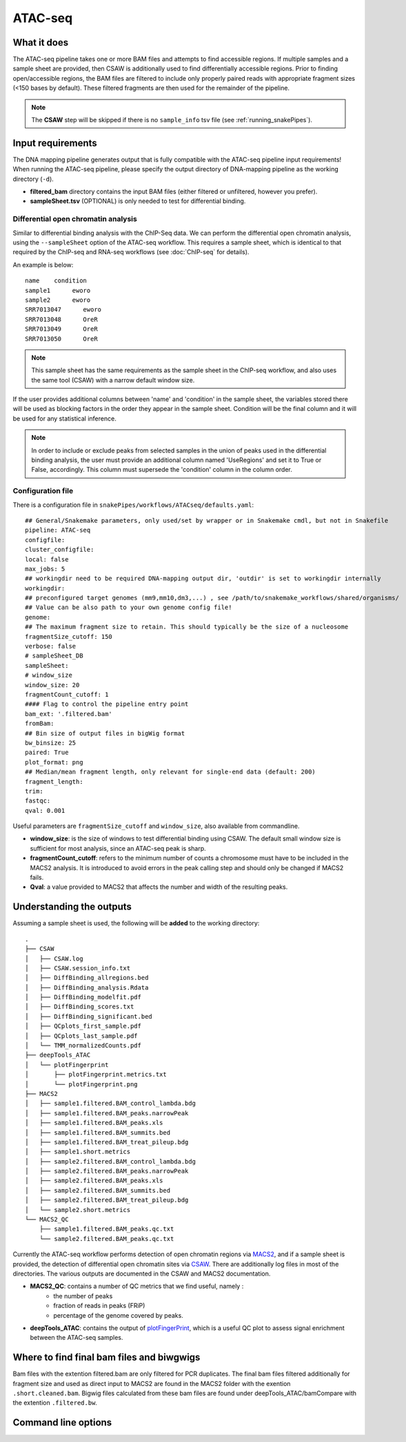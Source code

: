 .. _ATAC-seq:

ATAC-seq
========

What it does
------------

The ATAC-seq pipeline takes one or more BAM files and attempts to find accessible regions. If multiple samples and a sample sheet are provided, then CSAW is additionally used to find differentially accessible regions. Prior to finding open/accessible regions, the BAM files are filtered to include only properly paired reads with appropriate fragment sizes (<150 bases by default). These filtered fragments are then used for the remainder of the pipeline.

.. image:: ../images/ATACseq_pipeline.png

.. note:: The **CSAW** step will be skipped if there is no ``sample_info`` tsv file (see :ref:`running_snakePipes`).

Input requirements
------------------

The DNA mapping pipeline generates output that is fully compatible with the ATAC-seq pipeline input requirements!
When running the ATAC-seq pipeline, please specify the output directory of DNA-mapping pipeline as the working directory (``-d``).

* **filtered_bam** directory contains the input BAM files (either filtered or unfiltered, however you prefer).

* **sampleSheet.tsv** (OPTIONAL) is only needed to test for differential binding.

Differential open chromatin analysis
~~~~~~~~~~~~~~~~~~~~~~~~~~~~~~~~~~~~~

Similar to differential binding analysis with the ChIP-Seq data. We can perform the differential open chromatin analysis, using the ``--sampleSheet`` option of the ATAC-seq workflow. This requires a sample sheet, which is identical to that required by the ChIP-seq and RNA-seq workflows (see :doc:`ChIP-seq` for details).

An example is below::

    name    condition
    sample1      eworo
    sample2      eworo
    SRR7013047      eworo
    SRR7013048      OreR
    SRR7013049      OreR
    SRR7013050      OreR

.. note:: This sample sheet has the same requirements as the sample sheet in the ChIP-seq workflow, and also uses the same tool (CSAW) with a narrow default window size.

If the user provides additional columns between 'name' and 'condition' in the sample sheet, the variables stored there will be used as blocking factors in the order they appear in the sample sheet. Condition will be the final column and it will be used for any statistical inference. 


.. note:: In order to include or exclude peaks from selected samples in the union of peaks used in the differential binding analysis, the user must provide an additional column named 'UseRegions' and set it to True or False, accordingly. This column must supersede the 'condition' column in the column order. 


Configuration file
~~~~~~~~~~~~~~~~~~

There is a configuration file in ``snakePipes/workflows/ATACseq/defaults.yaml``::

    ## General/Snakemake parameters, only used/set by wrapper or in Snakemake cmdl, but not in Snakefile
    pipeline: ATAC-seq
    configfile:
    cluster_configfile:
    local: false
    max_jobs: 5
    ## workingdir need to be required DNA-mapping output dir, 'outdir' is set to workingdir internally
    workingdir:
    ## preconfigured target genomes (mm9,mm10,dm3,...) , see /path/to/snakemake_workflows/shared/organisms/
    ## Value can be also path to your own genome config file!
    genome:
    ## The maximum fragment size to retain. This should typically be the size of a nucleosome
    fragmentSize_cutoff: 150
    verbose: false
    # sampleSheet_DB
    sampleSheet:
    # window_size
    window_size: 20
    fragmentCount_cutoff: 1
    #### Flag to control the pipeline entry point
    bam_ext: '.filtered.bam'
    fromBam: 
    ## Bin size of output files in bigWig format
    bw_binsize: 25
    paired: True
    plot_format: png
    ## Median/mean fragment length, only relevant for single-end data (default: 200)
    fragment_length: 
    trim:
    fastqc:
    qval: 0.001

Useful parameters are ``fragmentSize_cutoff`` and ``window_size``, also available from commandline.  

* **window_size**: is the size of windows to test differential binding using CSAW. The default small window size is sufficient for most analysis, since an ATAC-seq peak is sharp.

* **fragmentCount_cutoff**: refers to the minimum number of counts a chromosome must have to be included in the MACS2 analysis. It is introduced to avoid errors in the peak calling step and should only be changed if MACS2 fails.

* **Qval**: a value provided to MACS2 that affects the number and width of the resulting peaks.

Understanding the outputs
---------------------------

Assuming a sample sheet is used, the following will be **added** to the working directory::

    .
    ├── CSAW
    │   ├── CSAW.log
    │   ├── CSAW.session_info.txt
    │   ├── DiffBinding_allregions.bed
    │   ├── DiffBinding_analysis.Rdata
    │   ├── DiffBinding_modelfit.pdf
    │   ├── DiffBinding_scores.txt
    │   ├── DiffBinding_significant.bed
    │   ├── QCplots_first_sample.pdf
    │   ├── QCplots_last_sample.pdf
    │   └── TMM_normalizedCounts.pdf
    ├── deepTools_ATAC
    │   └── plotFingerprint
    │       ├── plotFingerprint.metrics.txt
    │       └── plotFingerprint.png
    ├── MACS2
    │   ├── sample1.filtered.BAM_control_lambda.bdg
    │   ├── sample1.filtered.BAM_peaks.narrowPeak
    │   ├── sample1.filtered.BAM_peaks.xls
    │   ├── sample1.filtered.BAM_summits.bed
    │   ├── sample1.filtered.BAM_treat_pileup.bdg
    │   ├── sample1.short.metrics
    │   ├── sample2.filtered.BAM_control_lambda.bdg
    │   ├── sample2.filtered.BAM_peaks.narrowPeak
    │   ├── sample2.filtered.BAM_peaks.xls
    │   ├── sample2.filtered.BAM_summits.bed
    │   ├── sample2.filtered.BAM_treat_pileup.bdg
    │   └── sample2.short.metrics
    └── MACS2_QC
        ├── sample1.filtered.BAM_peaks.qc.txt
        └── sample2.filtered.BAM_peaks.qc.txt

Currently the ATAC-seq workflow performs detection of open chromatin regions via `MACS2 <https://github.com/taoliu/MACS>`__, and if a sample sheet is provided, the detection of differential open chromatin sites via `CSAW <https://bioconductor.org/packages/release/bioc/html/csaw.html>`__. There are additionally log files in most of the directories. The various outputs are documented in the CSAW and MACS2 documentation.

* **MACS2_QC**: contains a number of QC metrics that we find useful, namely :
    * the number of peaks
    * fraction of reads in peaks (FRiP)
    * percentage of the genome covered by peaks.

* **deepTools_ATAC**: contains the output of `plotFingerPrint <https://deeptools.readthedocs.io/en/develop/content/tools/plotFingerprint.html>`__, which is a useful QC plot to assess signal enrichment between the ATAC-seq samples.


Where to find final bam files and biwgwigs
------------------------------------------

Bam files with the extention filtered.bam are only filtered for PCR duplicates. The final bam files filtered additionally for fragment size and used as direct input to MACS2 are found in the MACS2 folder with the exention ``.short.cleaned.bam``.
Bigwig files calculated from these bam files are found under deepTools_ATAC/bamCompare with the extention ``.filtered.bw``.


Command line options
--------------------

.. argparse::
    :func: parse_args
    :filename: ../snakePipes/workflows/ATAC-seq/ATAC-seq
    :prog: ATAC-seq
    :nodefault:

